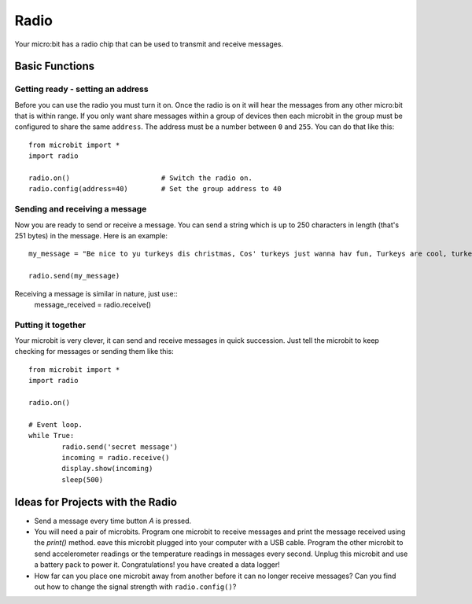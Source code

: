 ******
Radio
******
Your micro:bit has a radio chip that can be used to transmit and receive
messages.

.. image:: radio.jpg


Basic Functions
================

Getting ready - setting an address
----------------------------------
Before you can use the radio you must turn it on.  Once the radio is on it will hear the messages from any other micro:bit that is within range. If you 
only want share messages within a group of devices then each microbit in the group must be configured to share the same ``address``. The address must be a number between ``0`` and ``255``. You can do that like this::

	from microbit import *
	import radio		

	radio.on()			# Switch the radio on.
	radio.config(address=40)	# Set the group address to 40

Sending and receiving a message
------------------
Now you are ready to send or receive a message. You can send a string which is 
up to 250 characters in length (that's 251 bytes) in the message. Here is an
example::

	my_message = "Be nice to yu turkeys dis christmas, Cos' turkeys just wanna hav fun, Turkeys are cool, turkeys are wicked, An every turkey has a Mum."

	radio.send(my_message)


Receiving a message is similar in nature, just use::
	message_received = radio.receive()

Putting it together
-------------------
Your microbit is very clever, it can send and receive messages in quick succession. Just tell the microbit to keep checking for messages or sending them like this::

	from microbit import * 
	import radio

	radio.on()

	# Event loop.
	while True:
		radio.send('secret message') 
		incoming = radio.receive()
		display.show(incoming)
		sleep(500)


Ideas for Projects with the Radio
=================================
* Send a message every time button `A` is pressed.
* You will need a pair of microbits. Program one microbit to receive messages and print the message received using the `print()` method. eave this microbit plugged into your computer with a USB cable. Program the other microbit to send accelerometer readings or the temperature readings in messages every second. Unplug this microbit and use a battery pack to power it. Congratulations! you have created a data logger!   
* How far can you place one microbit away from another before it can no longer receive messages? Can you find out how to change the signal strength with ``radio.config()``?

